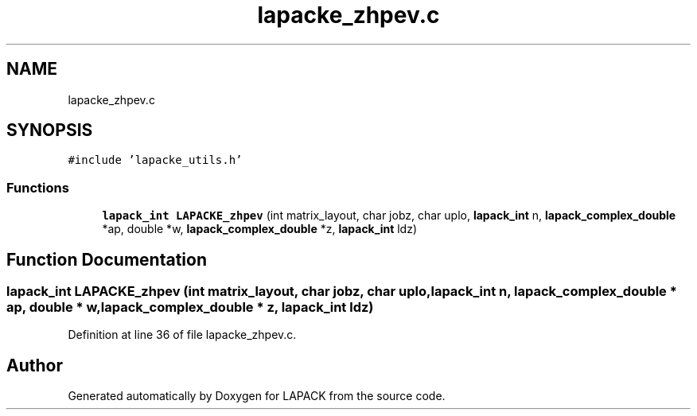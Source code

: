 .TH "lapacke_zhpev.c" 3 "Tue Nov 14 2017" "Version 3.8.0" "LAPACK" \" -*- nroff -*-
.ad l
.nh
.SH NAME
lapacke_zhpev.c
.SH SYNOPSIS
.br
.PP
\fC#include 'lapacke_utils\&.h'\fP
.br

.SS "Functions"

.in +1c
.ti -1c
.RI "\fBlapack_int\fP \fBLAPACKE_zhpev\fP (int matrix_layout, char jobz, char uplo, \fBlapack_int\fP n, \fBlapack_complex_double\fP *ap, double *w, \fBlapack_complex_double\fP *z, \fBlapack_int\fP ldz)"
.br
.in -1c
.SH "Function Documentation"
.PP 
.SS "\fBlapack_int\fP LAPACKE_zhpev (int matrix_layout, char jobz, char uplo, \fBlapack_int\fP n, \fBlapack_complex_double\fP * ap, double * w, \fBlapack_complex_double\fP * z, \fBlapack_int\fP ldz)"

.PP
Definition at line 36 of file lapacke_zhpev\&.c\&.
.SH "Author"
.PP 
Generated automatically by Doxygen for LAPACK from the source code\&.
